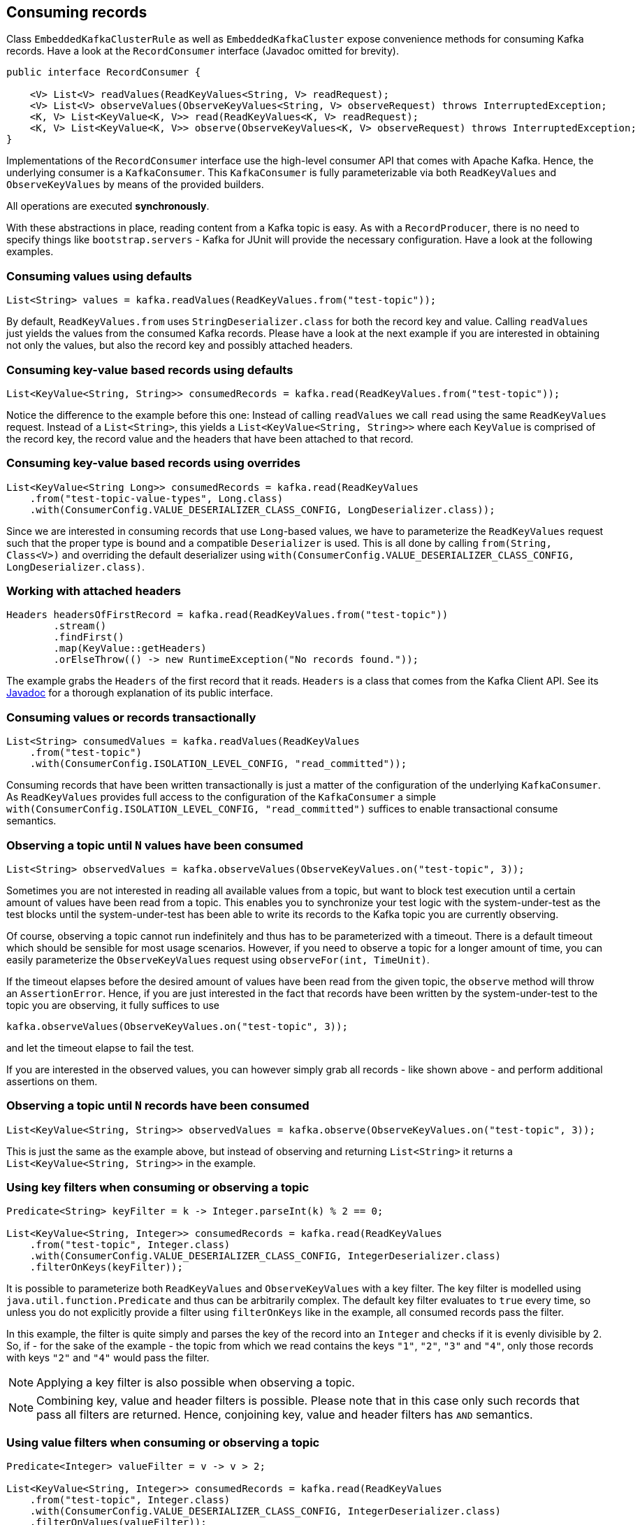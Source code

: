 [[section:consuming-records]]

== Consuming records

Class `EmbeddedKafkaClusterRule` as well as `EmbeddedKafkaCluster` expose convenience methods for consuming Kafka records. Have a look at the `RecordConsumer` interface (Javadoc omitted for brevity).

```java
public interface RecordConsumer {

    <V> List<V> readValues(ReadKeyValues<String, V> readRequest);
    <V> List<V> observeValues(ObserveKeyValues<String, V> observeRequest) throws InterruptedException;
    <K, V> List<KeyValue<K, V>> read(ReadKeyValues<K, V> readRequest);
    <K, V> List<KeyValue<K, V>> observe(ObserveKeyValues<K, V> observeRequest) throws InterruptedException;
}
```

Implementations of the `RecordConsumer` interface use the high-level consumer API that comes with Apache Kafka. Hence, the underlying consumer is a `KafkaConsumer`. This `KafkaConsumer` is fully parameterizable via both `ReadKeyValues` and `ObserveKeyValues` by means of the provided builders.

All operations are executed *synchronously*.

With these abstractions in place, reading content from a Kafka topic is easy. As with a `RecordProducer`, there is no need to specify things like `bootstrap.servers` - Kafka for JUnit will provide the necessary configuration. Have a look at the following examples.

=== Consuming values using defaults

```java
List<String> values = kafka.readValues(ReadKeyValues.from("test-topic"));
```

By default, `ReadKeyValues.from` uses `StringDeserializer.class` for both the record key and value. Calling `readValues` just yields the values from the consumed Kafka records. Please have a look at the next example if you are interested in obtaining not only the values, but also the record key and possibly attached headers.

=== Consuming key-value based records using defaults

```java
List<KeyValue<String, String>> consumedRecords = kafka.read(ReadKeyValues.from("test-topic"));
```

Notice the difference to the example before this one: Instead of calling `readValues` we call `read` using the same `ReadKeyValues` request. Instead of a `List<String>`, this yields a `List<KeyValue<String, String>>` where each `KeyValue` is comprised of the record key, the record value and the headers that have been attached to that record.

=== Consuming key-value based records using overrides

```java
List<KeyValue<String Long>> consumedRecords = kafka.read(ReadKeyValues
    .from("test-topic-value-types", Long.class)
    .with(ConsumerConfig.VALUE_DESERIALIZER_CLASS_CONFIG, LongDeserializer.class));
```

Since we are interested in consuming records that use `Long`-based values, we have to parameterize the `ReadKeyValues` request such that the proper type is bound and a compatible `Deserializer` is used. This is all done by calling `from(String, Class<V>)` and overriding the default deserializer using `with(ConsumerConfig.VALUE_DESERIALIZER_CLASS_CONFIG, LongDeserializer.class)`.

=== Working with attached headers

```java
Headers headersOfFirstRecord = kafka.read(ReadKeyValues.from("test-topic"))
        .stream()
        .findFirst()
        .map(KeyValue::getHeaders)
        .orElseThrow(() -> new RuntimeException("No records found."));
```

The example grabs the `Headers` of the first record that it reads. `Headers` is a class that comes from the Kafka Client API. See its link:https://kafka.apache.org/10/javadoc/org/apache/kafka/common/header/Headers.html[Javadoc] for a thorough explanation of its public interface.

=== Consuming values or records transactionally

```java
List<String> consumedValues = kafka.readValues(ReadKeyValues
    .from("test-topic")
    .with(ConsumerConfig.ISOLATION_LEVEL_CONFIG, "read_committed"));
```

Consuming records that have been written transactionally is just a matter of the configuration of the underlying `KafkaConsumer`. As `ReadKeyValues` provides full access to the configuration of the `KafkaConsumer` a simple `with(ConsumerConfig.ISOLATION_LEVEL_CONFIG, "read_committed")` suffices to enable transactional consume semantics.

=== Observing a topic until `N` values have been consumed

```java
List<String> observedValues = kafka.observeValues(ObserveKeyValues.on("test-topic", 3));
```

Sometimes you are not interested in reading all available values from a topic, but want to block test execution until a certain amount of values have been read from a topic. This enables you to synchronize your test logic with the system-under-test as the test blocks until the system-under-test has been able to write its records to the Kafka topic you are currently observing.

Of course, observing a topic cannot run indefinitely and thus has to be parameterized with a timeout. There is a default timeout which should be sensible for most usage scenarios. However, if you need to observe a topic for a longer amount of time, you can easily parameterize the `ObserveKeyValues` request using `observeFor(int, TimeUnit)`.

If the timeout elapses before the desired amount of values have been read from the given topic, the `observe` method will throw an `AssertionError`. Hence, if you are just interested in the fact that records have been written by the system-under-test to the topic you are observing, it fully suffices to use

```java
kafka.observeValues(ObserveKeyValues.on("test-topic", 3));
```

and let the timeout elapse to fail the test.

If you are interested in the observed values, you can however simply grab all records - like shown above - and perform additional assertions on them.

=== Observing a topic until `N` records have been consumed

```java
List<KeyValue<String, String>> observedValues = kafka.observe(ObserveKeyValues.on("test-topic", 3));
```

This is just the same as the example above, but instead of observing and returning `List<String>` it returns a `List<KeyValue<String, String>>` in the example.

=== Using key filters when consuming or observing a topic

```java
Predicate<String> keyFilter = k -> Integer.parseInt(k) % 2 == 0;

List<KeyValue<String, Integer>> consumedRecords = kafka.read(ReadKeyValues
    .from("test-topic", Integer.class)
    .with(ConsumerConfig.VALUE_DESERIALIZER_CLASS_CONFIG, IntegerDeserializer.class)
    .filterOnKeys(keyFilter));
```

It is possible to parameterize both `ReadKeyValues` and `ObserveKeyValues` with a key filter. The key filter is modelled using `java.util.function.Predicate` and thus can be arbitrarily complex. The default key filter evaluates to `true` every time, so unless you do not explicitly provide a filter using `filterOnKeys` like in the example, all consumed records pass the filter.

In this example, the filter is quite simply and parses the key of the record into an `Integer` and checks if it is evenly divisible by 2. So, if - for the sake of the example - the topic from which we read contains the keys `"1"`, `"2"`, `"3"` and `"4"`, only those records with keys `"2"` and `"4"` would pass the filter.

NOTE: Applying a key filter is also possible when observing a topic.

NOTE: Combining key, value and header filters is possible. Please note that in this case only such records that pass all filters are returned. Hence, conjoining key, value and header filters has `AND` semantics.

=== Using value filters when consuming or observing a topic

```java
Predicate<Integer> valueFilter = v -> v > 2;

List<KeyValue<String, Integer>> consumedRecords = kafka.read(ReadKeyValues
    .from("test-topic", Integer.class)
    .with(ConsumerConfig.VALUE_DESERIALIZER_CLASS_CONFIG, IntegerDeserializer.class)
    .filterOnValues(valueFilter));
```

It is possible to parameterize both `ReadKeyValues` and `ObserveKeyValues` with a value filter. Like the key filter, the value filter is also modelled using `java.util.function.Predicate`. The default value filter evaluates to `true` every time, so unless you do not explicitly provide a filter using `filterOnValues` like in the example, all consumed records pass the filter.

In this example, the filter only lets those records pass for which the associated `Integer`-based record value is larger than 2. So, if the topic holds records with values `1`, `2` and `3`, only the record with value `3` would pass the filter.

NOTE: Applying a value filter is also possible when observing a topic.

NOTE: Combining key, value and header filters is possible. Please note that in this case only such records that pass all filters are returned. Hence, conjoining key, value and header filters has `AND` semantics.

=== Using header filters when consuming or observing a topic

```java
Predicate<Headers> headersFilter = headers -> new String(headers.lastHeader("aggregate").value()).equals("a");

List<KeyValue<String, Integer>> consumedRecords = kafka.read(ReadKeyValues
    .from("test-topic-header-filter", Integer.class)
    .with(ConsumerConfig.VALUE_DESERIALIZER_CLASS_CONFIG, IntegerDeserializer.class)
    .filterOnHeaders(headersFilter));
```

It is possible to parameterize both `ReadKeyValues` and `ObserveKeyValues` with a headers filter. Like key and value filters, it is modelled using a `java.util.function.Predicate` on the target type `org.apache.kafka.common.header.Headers`. The default headers filter evaluates to `true` every time, so unless you do not explicitly provide a filter using `filterOnHeaders` like in the example, all consumed records pass the filter.

In this example, the filter only lets those records pass for which the header `aggregate` is set to the `String` `a`.

NOTE: Applying a header filter is also possible when observing a topic.

NOTE: Combining key, value and header filters is possible. Please note that in this case only such records that pass all filters are returned. Hence, conjoining key, value and header filters has `AND` semantics.

=== Obtaining metadata per-record

An instance of `KeyValue` is associated with the optional type `KeyValueMetadata`. By default, this type is not set and thus `KeyValue::getMetadata` returns `Optional.empty`. Both `ReadKeyValues` and `ObserveKeyValues` provide a method called `includeMetadata` that explicitly enables metadata on a per-record basis. The listing underneath demonstrates this:

```java
List<KeyValue<String, String>> records = kafka.observe(ObserveKeyValues
    .on("test-topic", 3)
    .includeMetadata());
```

In this example, all instances of `KeyValue` feature an instance of `Optional<KeyValueMetadata>` which contains metadata for the resp. record. Metadata is currently limited to the coordinates of the record and thus closes over the 3-tuple `(topic, partition, offset)`.

=== Seeking to a dedicated offset of a topic-partition

Consuming data continuously from topics that contain a huge amountof data may take quite some time, if a new consumer instance always starts to read from the beginning of the topic. To speed things up, you can skip to a dedicated offset for topic-partitions and start reading from there. The example underneath demonstrates how this is done when reading key-values using `ReadKeyValues`.

```java
List<KeyValue<String, String>> records = kafka.read(ReadKeyValues
    .from("test-topic")
    .seekTo(0, 2));
```

NOTE: Seeking is also a feature of `ObserveKeyValues` which means, that seeking to a dedicated offset is possible for all operations that a `RecordConsumer` provides.